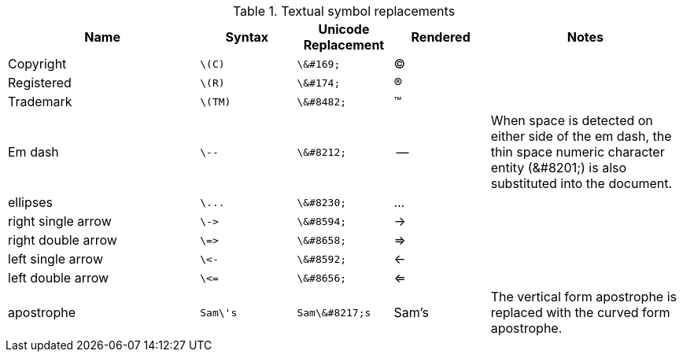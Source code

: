 ////
Included in:

- user-manual: Text Substitutions: Replacements
- quick-ref
- writers-guide: replacements
////

[cols="2,^1l,^1l,^1,2"]
.Textual symbol replacements
|===
|Name |Syntax |Unicode Replacement |Rendered |Notes

|Copyright
|\(C)
|\&#169;
|(C)
|

|Registered
|\(R)
|\&#174;
|(R)
|

|Trademark
|\(TM)
|\&#8482;
|(TM)
|

|Em dash
|\--
|\&#8212;
|{empty}--{empty}
|When space is detected on either side of the em dash, the thin space numeric character entity (\&#8201;) is also substituted into the document.

|ellipses
|\...
|\&#8230;
|...
|

|right single arrow
|\->
|\&#8594;
|->
|

|right double arrow
|\=>
|\&#8658;
|=>
|

|left single arrow
|\<-
|\&#8592;
|<-
|

|left double arrow
|\<=
|\&#8656;
|<=
|

|apostrophe
|Sam\'s
|Sam\&#8217;s
|Sam's
|The vertical form apostrophe is replaced with the curved form apostrophe.
|===
